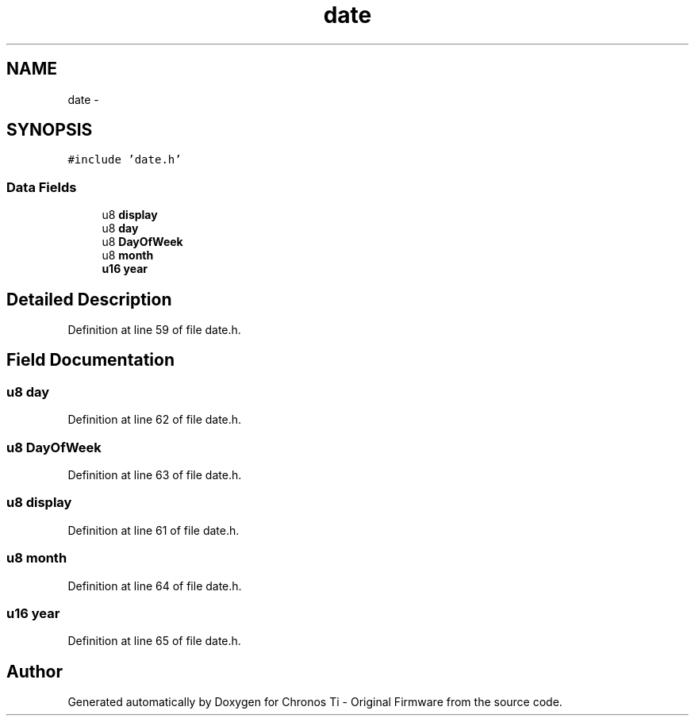 .TH "date" 3 "Sat Jun 22 2013" "Version VER 0.0" "Chronos Ti - Original Firmware" \" -*- nroff -*-
.ad l
.nh
.SH NAME
date \- 
.SH SYNOPSIS
.br
.PP
.PP
\fC#include 'date\&.h'\fP
.SS "Data Fields"

.in +1c
.ti -1c
.RI "u8 \fBdisplay\fP"
.br
.ti -1c
.RI "u8 \fBday\fP"
.br
.ti -1c
.RI "u8 \fBDayOfWeek\fP"
.br
.ti -1c
.RI "u8 \fBmonth\fP"
.br
.ti -1c
.RI "\fBu16\fP \fByear\fP"
.br
.in -1c
.SH "Detailed Description"
.PP 
Definition at line 59 of file date\&.h\&.
.SH "Field Documentation"
.PP 
.SS "u8 \fBday\fP"
.PP
Definition at line 62 of file date\&.h\&.
.SS "u8 \fBDayOfWeek\fP"
.PP
Definition at line 63 of file date\&.h\&.
.SS "u8 \fBdisplay\fP"
.PP
Definition at line 61 of file date\&.h\&.
.SS "u8 \fBmonth\fP"
.PP
Definition at line 64 of file date\&.h\&.
.SS "\fBu16\fP \fByear\fP"
.PP
Definition at line 65 of file date\&.h\&.

.SH "Author"
.PP 
Generated automatically by Doxygen for Chronos Ti - Original Firmware from the source code\&.
